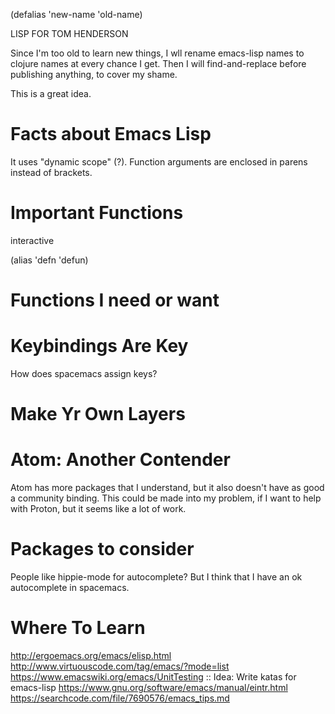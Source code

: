 (defalias 'new-name 'old-name)

LISP FOR TOM HENDERSON

Since I'm too old to learn new things, I wll rename emacs-lisp names to clojure names at every chance I get. Then I will find-and-replace before publishing anything, to cover my shame. 

This is a great idea. 



* Facts about Emacs Lisp

It uses "dynamic scope" (?).
Function arguments are enclosed in parens instead of brackets.

* Important Functions

interactive 

(alias 'defn 'defun)

* Functions I need or want

* Keybindings Are Key

How does spacemacs assign keys?

* Make Yr Own Layers

* Atom: Another Contender
  Atom has more packages that I understand, but it also doesn't have as good a community binding.
  This could be made into my problem, if I want to help with Proton, but it seems like a lot of work.
  
* Packages to consider

People like hippie-mode for autocomplete? But I think that I have an ok autocomplete in spacemacs.

* Where To Learn
http://ergoemacs.org/emacs/elisp.html
http://www.virtuouscode.com/tag/emacs/?mode=list
https://www.emacswiki.org/emacs/UnitTesting :: Idea: Write katas for emacs-lisp
https://www.gnu.org/software/emacs/manual/eintr.html
https://searchcode.com/file/7690576/emacs_tips.md
